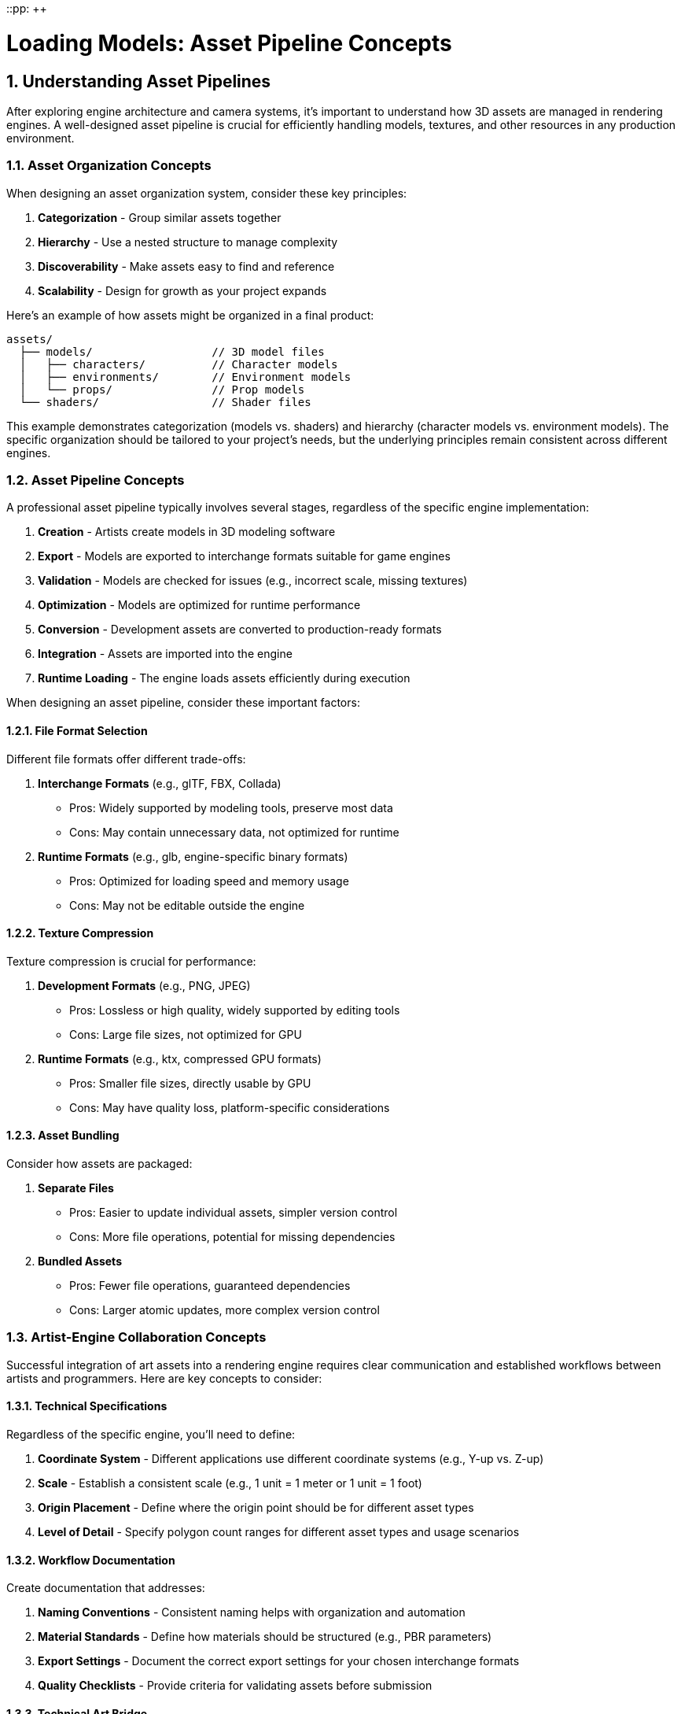 ::pp: {plus}{plus}

= Loading Models: Asset Pipeline Concepts
:doctype: book
:sectnums:
:sectnumlevels: 4
:toc: left
:icons: font
:source-highlighter: highlightjs
:source-language: c++

== Understanding Asset Pipelines

After exploring engine architecture and camera systems, it's important to understand how 3D assets are managed in rendering engines. A well-designed asset pipeline is crucial for efficiently handling models, textures, and other resources in any production environment.

=== Asset Organization Concepts

When designing an asset organization system, consider these key principles:

1. *Categorization* - Group similar assets together
2. *Hierarchy* - Use a nested structure to manage complexity
3. *Discoverability* - Make assets easy to find and reference
4. *Scalability* - Design for growth as your project expands

Here's an example of how assets might be organized in a final product:

[source]
----
assets/
  ├── models/                  // 3D model files
  │   ├── characters/          // Character models
  │   ├── environments/        // Environment models
  │   └── props/               // Prop models
  └── shaders/                 // Shader files
----

This example demonstrates categorization (models vs. shaders) and hierarchy (character models vs. environment models). The specific organization should be tailored to your project's needs, but the underlying principles remain consistent across different engines.

=== Asset Pipeline Concepts

A professional asset pipeline typically involves several stages, regardless of the specific engine implementation:

1. *Creation* - Artists create models in 3D modeling software
2. *Export* - Models are exported to interchange formats suitable for game engines
3. *Validation* - Models are checked for issues (e.g., incorrect scale, missing textures)
4. *Optimization* - Models are optimized for runtime performance
5. *Conversion* - Development assets are converted to production-ready formats
6. *Integration* - Assets are imported into the engine
7. *Runtime Loading* - The engine loads assets efficiently during execution

When designing an asset pipeline, consider these important factors:

==== File Format Selection

Different file formats offer different trade-offs:

1. *Interchange Formats* (e.g., glTF, FBX, Collada)
   - Pros: Widely supported by modeling tools, preserve most data
   - Cons: May contain unnecessary data, not optimized for runtime

2. *Runtime Formats* (e.g., glb, engine-specific binary formats)
   - Pros: Optimized for loading speed and memory usage
   - Cons: May not be editable outside the engine

==== Texture Compression

Texture compression is crucial for performance:

1. *Development Formats* (e.g., PNG, JPEG)
   - Pros: Lossless or high quality, widely supported by editing tools
   - Cons: Large file sizes, not optimized for GPU

2. *Runtime Formats* (e.g., ktx, compressed GPU formats)
   - Pros: Smaller file sizes, directly usable by GPU
   - Cons: May have quality loss, platform-specific considerations

==== Asset Bundling

Consider how assets are packaged:

1. *Separate Files*
   - Pros: Easier to update individual assets, simpler version control
   - Cons: More file operations, potential for missing dependencies

2. *Bundled Assets*
   - Pros: Fewer file operations, guaranteed dependencies
   - Cons: Larger atomic updates, more complex version control

=== Artist-Engine Collaboration Concepts

Successful integration of art assets into a rendering engine requires clear communication and established workflows between artists and programmers. Here are key concepts to consider:

==== Technical Specifications

Regardless of the specific engine, you'll need to define:

1. *Coordinate System* - Different applications use different coordinate systems (e.g., Y-up vs. Z-up)
2. *Scale* - Establish a consistent scale (e.g., 1 unit = 1 meter or 1 unit = 1 foot)
3. *Origin Placement* - Define where the origin point should be for different asset types
4. *Level of Detail* - Specify polygon count ranges for different asset types and usage scenarios

==== Workflow Documentation

Create documentation that addresses:

1. *Naming Conventions* - Consistent naming helps with organization and automation
2. *Material Standards* - Define how materials should be structured (e.g., PBR parameters)
3. *Export Settings* - Document the correct export settings for your chosen interchange formats
4. *Quality Checklists* - Provide criteria for validating assets before submission

==== Technical Art Bridge

Consider establishing a technical art role that:

1. Creates tools to streamline the art-to-engine pipeline
2. Validates assets before they enter the engine
3. Provides feedback to artists on technical requirements
4. Helps troubleshoot issues when assets don't appear correctly in-engine

=== Development to Production Concepts

The transition from artist-friendly development assets to optimized production assets involves several important concepts:

==== Development vs. Production Assets

Understanding the different needs at each stage:

1. *Development Assets*
   - Prioritize editability and iteration speed
   - Use formats that are widely supported by content creation tools
   - May be larger and less optimized for runtime performance
   - Focus on preserving maximum quality and information

2. *Production Assets*
   - Prioritize runtime performance and memory efficiency
   - Use formats optimized for the target platform(s)
   - Apply appropriate compression and optimization techniques
   - Balance quality against performance requirements

==== Asset Validation

Implement validation at key points in the pipeline:

1. *Pre-Submission Validation*
   - Check for adherence to technical specifications
   - Verify that all required textures and materials are present
   - Ensure proper scale, orientation, and origin placement

2. *Pre-Conversion Validation*
   - Verify that assets can be successfully processed by conversion tools
   - Check for issues that might cause problems during conversion

3. *Post-Conversion Validation*
   - Verify that converted assets maintain visual fidelity
   - Check for performance issues or memory consumption problems
   - Ensure compatibility with target platforms

==== Automation Considerations

As projects grow, automation becomes increasingly important:

1. *Batch Processing*
   - Develop scripts or tools to process multiple assets at once
   - Implement automated validation checks

2. *Continuous Integration*
   - Consider integrating asset processing into your CI/CD pipeline
   - Automatically validate and convert assets when they're committed

3. *Versioning*
   - Track changes to assets and their processed versions
   - Implement dependency tracking to rebuild only what's necessary

=== Implementation Considerations

When implementing a model loading system in any rendering engine, several key considerations should guide your approach:

==== Abstraction Layers

Design your model loading system with appropriate abstraction layers:

1. *File Format Layer*
   - Handles parsing specific file formats (e.g., glTF, FBX)
   - Isolates format-specific code to make supporting multiple formats easier
   - Converts from file format structures to your engine's internal structures

2. *Resource Management Layer*
   - Manages memory and GPU resources
   - Handles caching and reference counting
   - Provides a consistent interface regardless of the underlying file format

3. *Scene Graph Layer*
   - Organizes models in a hierarchical structure
   - Manages transformations and parent-child relationships
   - Facilitates operations like culling and scene traversal

==== Performance Considerations

Balance flexibility with performance:

1. *Asynchronous Loading*
   - Consider loading models in background threads to avoid blocking the main thread
   - Implement a system for handling partially loaded models

2. *Memory Management*
   - Develop strategies for handling large models
   - Consider level-of-detail (LOD) systems for complex scenes
   - Implement streaming for very large environments

3. *Batching and Instancing*
   - Group similar models for efficient rendering
   - Use instancing for repeated elements

==== Extensibility

Design for future expansion:

1. *Material System*
   - Create a flexible material system that can represent various shading models
   - Support both simple and complex materials

2. *Animation System*
   - Design for different animation types (skeletal, morph targets, etc.)
   - Consider how animations will interact with physics and gameplay systems

3. *Custom Data*
   - Allow for engine-specific metadata to be associated with models
   - Support custom properties for gameplay or rendering purposes

Understanding these concepts provides a solid foundation for designing and implementing model loading systems in any rendering engine. By carefully considering abstraction, performance, and extensibility from the beginning, you can create a robust system that will scale with your project's needs and adapt to changing requirements.

== Our Project Implementation

Now that we've explored the general concepts of asset pipelines, let's discuss how our specific project will implement these concepts.

=== File Formats and Directory Structure

For our engine, we'll use the following file formats and directory structure:

1. *Model Format*: We'll use glTF 2.0 binary format (.glb) with embedded KTX2 textures. This format offers several advantages:
   - Compact binary representation for efficient storage and loading
   - Ability to embed textures, reducing file operations
   - Support for animations, skinning, and PBR materials
   - Industry standard with wide tool support

2. *Texture Format*: We'll use KTX2 with Basis Universal compression for textures, which provides:
   - Significant size reduction compared to PNG/JPEG
   - GPU-ready formats that can be directly uploaded
   - Cross-platform compatibility through transcoding
   - Support for mipmaps and various compression formats

3. *Directory Structure*:
[source]
----
assets/
  ├── models/                  // 3D model files
  │   ├── characters/          // Character models
  │   │   └── viking.glb       // Example character model
  │   ├── environments/        // Environment models
  │   │   └── room.glb         // Example environment model
  │   └── props/               // Prop models
  │       └── furniture.glb    // Example prop model
  └── shaders/                 // Shader files
      └── pbr.slang            // PBR shader
----

=== Tools and Libraries

We'll use the following tools and libraries to implement our asset pipeline:

1. *Model Loading*: We'll use the tinygltf library to parse glTF files. This library provides:
   - Comprehensive support for the glTF 2.0 specification
   - Efficient parsing of binary glTF files
   - Access to all glTF components (meshes, materials, animations, etc.)

2. *Texture Loading*: We'll use the KTX-Software library to load KTX2 textures, which offers:
   - Support for loading and transcoding Basis Universal compressed textures
   - Efficient mipmap handling
   - Integration with Vulkan texture formats

3. *Asset Conversion*: For converting development assets to production assets, we'll use:
   - KTX-Tools for texture conversion (PNG/JPEG to KTX2)
   - glTF-Transform for model processing and optimization
   - Custom scripts for automating the conversion process

=== Integration with Engine Architecture

Our model loading system will integrate with the engine architecture from previous chapters:

1. *Resource Management*: We'll leverage the resource management system from the Engine Architecture chapter to:
   - Cache loaded models and textures
   - Implement reference counting for efficient memory management
   - Support asynchronous loading of models

2. *Component System*: We'll create the following components:
   - ModelComponent: Manages model rendering and animation
   - MaterialComponent: Handles material properties and textures
   - These components will work with the TransformComponent from the Camera Transformations chapter

3. *Rendering Pipeline*: Our model loading system will integrate with the rendering pipeline by:
   - Providing mesh data for the geometry pass
   - Supporting PBR materials for the lighting pass
   - Enabling instanced rendering for repeated models

=== Artist Workflow

Our workflow for artists will be:

1. *Development Phase*:
   - Artists create models in tools like Blender or Maya
   - Export to standard glTF (.gltf) with separate PNG/JPEG textures
   - Test with glTF viewers to ensure correct appearance

2. *Technical Requirements*:
   - Right-handed coordinate system with Y-up
   - 1 unit = 1 meter scale
   - PBR materials using the metallic-roughness workflow
   - Textures with power-of-two dimensions

3. *Conversion Process*:
   - Validate models against technical requirements
   - Convert textures to KTX2 with Basis Universal compression
   - Embed textures into glb files
   - Optimize models (remove unused vertices, compress meshes, etc.)

4. *Integration*:
   - Place converted assets in the appropriate directories
   - Register assets in the resource management system
   - Create entities with appropriate components

=== Runtime Loading

At runtime, our engine will:

1. *Load Models*:
   - Parse glb files using tinygltf
   - Extract mesh data, materials, and animations
   - Create Vulkan buffers for vertices and indices

2. *Process Materials*:
   - Load embedded KTX2 textures
   - Create Vulkan image views and samplers
   - Set up descriptor sets for PBR rendering

3. *Handle Animations*:
   - Parse animation data from glTF
   - Implement skeletal animation system
   - Support animation blending and transitions

4. *Render Models*:
   - Use the scene graph to organize models hierarchically
   - Apply transformations from the transform component
   - Render with appropriate materials and shaders

By implementing these specific approaches, our engine will have a robust and efficient asset pipeline that aligns with the general concepts discussed earlier in this chapter.

link:03_model_system.adoc[Next: Implementing the Model Loading System]
